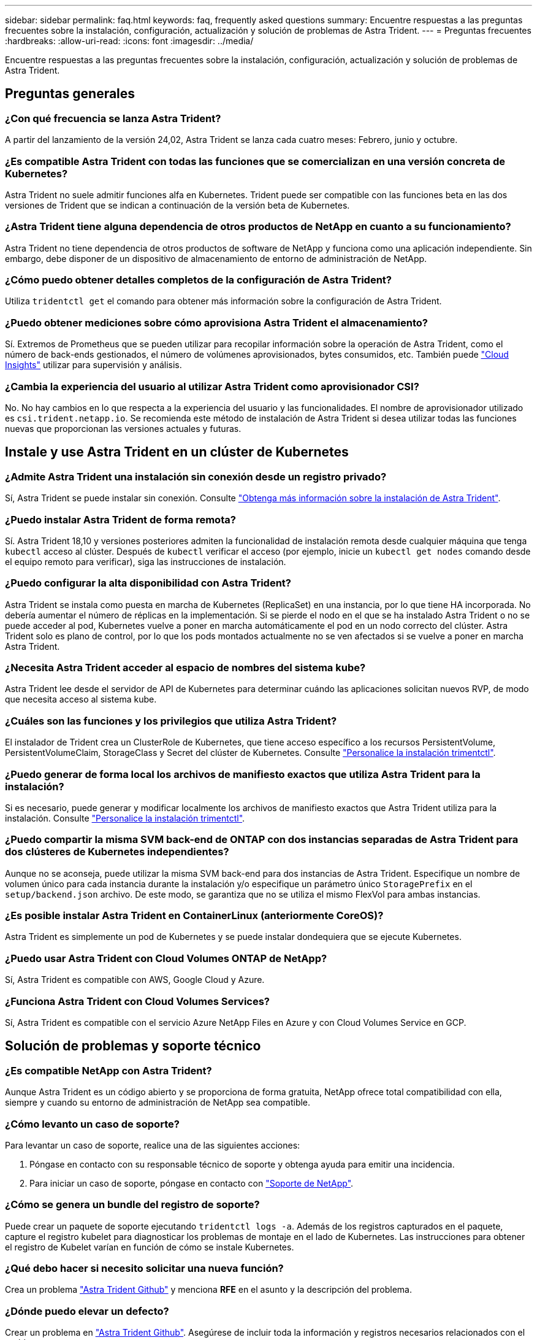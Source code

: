 ---
sidebar: sidebar 
permalink: faq.html 
keywords: faq, frequently asked questions 
summary: Encuentre respuestas a las preguntas frecuentes sobre la instalación, configuración, actualización y solución de problemas de Astra Trident. 
---
= Preguntas frecuentes
:hardbreaks:
:allow-uri-read: 
:icons: font
:imagesdir: ../media/


[role="lead"]
Encuentre respuestas a las preguntas frecuentes sobre la instalación, configuración, actualización y solución de problemas de Astra Trident.



== Preguntas generales



=== ¿Con qué frecuencia se lanza Astra Trident?

A partir del lanzamiento de la versión 24,02, Astra Trident se lanza cada cuatro meses: Febrero, junio y octubre.



=== ¿Es compatible Astra Trident con todas las funciones que se comercializan en una versión concreta de Kubernetes?

Astra Trident no suele admitir funciones alfa en Kubernetes. Trident puede ser compatible con las funciones beta en las dos versiones de Trident que se indican a continuación de la versión beta de Kubernetes.



=== ¿Astra Trident tiene alguna dependencia de otros productos de NetApp en cuanto a su funcionamiento?

Astra Trident no tiene dependencia de otros productos de software de NetApp y funciona como una aplicación independiente. Sin embargo, debe disponer de un dispositivo de almacenamiento de entorno de administración de NetApp.



=== ¿Cómo puedo obtener detalles completos de la configuración de Astra Trident?

Utiliza `tridentctl get` el comando para obtener más información sobre la configuración de Astra Trident.



=== ¿Puedo obtener mediciones sobre cómo aprovisiona Astra Trident el almacenamiento?

Sí. Extremos de Prometheus que se pueden utilizar para recopilar información sobre la operación de Astra Trident, como el número de back-ends gestionados, el número de volúmenes aprovisionados, bytes consumidos, etc. También puede link:https://docs.netapp.com/us-en/cloudinsights/["Cloud Insights"^] utilizar para supervisión y análisis.



=== ¿Cambia la experiencia del usuario al utilizar Astra Trident como aprovisionador CSI?

No. No hay cambios en lo que respecta a la experiencia del usuario y las funcionalidades. El nombre de aprovisionador utilizado es `csi.trident.netapp.io`. Se recomienda este método de instalación de Astra Trident si desea utilizar todas las funciones nuevas que proporcionan las versiones actuales y futuras.



== Instale y use Astra Trident en un clúster de Kubernetes



=== ¿Admite Astra Trident una instalación sin conexión desde un registro privado?

Sí, Astra Trident se puede instalar sin conexión. Consulte link:../trident-get-started/kubernetes-deploy.html["Obtenga más información sobre la instalación de Astra Trident"^].



=== ¿Puedo instalar Astra Trident de forma remota?

Sí. Astra Trident 18,10 y versiones posteriores admiten la funcionalidad de instalación remota desde cualquier máquina que tenga `kubectl` acceso al clúster. Después de `kubectl` verificar el acceso (por ejemplo, inicie un `kubectl get nodes` comando desde el equipo remoto para verificar), siga las instrucciones de instalación.



=== ¿Puedo configurar la alta disponibilidad con Astra Trident?

Astra Trident se instala como puesta en marcha de Kubernetes (ReplicaSet) en una instancia, por lo que tiene HA incorporada. No debería aumentar el número de réplicas en la implementación. Si se pierde el nodo en el que se ha instalado Astra Trident o no se puede acceder al pod, Kubernetes vuelve a poner en marcha automáticamente el pod en un nodo correcto del clúster. Astra Trident solo es plano de control, por lo que los pods montados actualmente no se ven afectados si se vuelve a poner en marcha Astra Trident.



=== ¿Necesita Astra Trident acceder al espacio de nombres del sistema kube?

Astra Trident lee desde el servidor de API de Kubernetes para determinar cuándo las aplicaciones solicitan nuevos RVP, de modo que necesita acceso al sistema kube.



=== ¿Cuáles son las funciones y los privilegios que utiliza Astra Trident?

El instalador de Trident crea un ClusterRole de Kubernetes, que tiene acceso específico a los recursos PersistentVolume, PersistentVolumeClaim, StorageClass y Secret del clúster de Kubernetes. Consulte link:../trident-get-started/kubernetes-customize-deploy-tridentctl.html["Personalice la instalación trimentctl"^].



=== ¿Puedo generar de forma local los archivos de manifiesto exactos que utiliza Astra Trident para la instalación?

Si es necesario, puede generar y modificar localmente los archivos de manifiesto exactos que Astra Trident utiliza para la instalación. Consulte link:trident-get-started/kubernetes-customize-deploy-tridentctl.html["Personalice la instalación trimentctl"^].



=== ¿Puedo compartir la misma SVM back-end de ONTAP con dos instancias separadas de Astra Trident para dos clústeres de Kubernetes independientes?

Aunque no se aconseja, puede utilizar la misma SVM back-end para dos instancias de Astra Trident. Especifique un nombre de volumen único para cada instancia durante la instalación y/o especifique un parámetro único `StoragePrefix` en el `setup/backend.json` archivo. De este modo, se garantiza que no se utiliza el mismo FlexVol para ambas instancias.



=== ¿Es posible instalar Astra Trident en ContainerLinux (anteriormente CoreOS)?

Astra Trident es simplemente un pod de Kubernetes y se puede instalar dondequiera que se ejecute Kubernetes.



=== ¿Puedo usar Astra Trident con Cloud Volumes ONTAP de NetApp?

Sí, Astra Trident es compatible con AWS, Google Cloud y Azure.



=== ¿Funciona Astra Trident con Cloud Volumes Services?

Sí, Astra Trident es compatible con el servicio Azure NetApp Files en Azure y con Cloud Volumes Service en GCP.



== Solución de problemas y soporte técnico



=== ¿Es compatible NetApp con Astra Trident?

Aunque Astra Trident es un código abierto y se proporciona de forma gratuita, NetApp ofrece total compatibilidad con ella, siempre y cuando su entorno de administración de NetApp sea compatible.



=== ¿Cómo levanto un caso de soporte?

Para levantar un caso de soporte, realice una de las siguientes acciones:

. Póngase en contacto con su responsable técnico de soporte y obtenga ayuda para emitir una incidencia.
. Para iniciar un caso de soporte, póngase en contacto con https://www.netapp.com/company/contact-us/support/["Soporte de NetApp"^].




=== ¿Cómo se genera un bundle del registro de soporte?

Puede crear un paquete de soporte ejecutando `tridentctl logs -a`. Además de los registros capturados en el paquete, capture el registro kubelet para diagnosticar los problemas de montaje en el lado de Kubernetes. Las instrucciones para obtener el registro de Kubelet varían en función de cómo se instale Kubernetes.



=== ¿Qué debo hacer si necesito solicitar una nueva función?

Crea un problema https://github.com/NetApp/trident["Astra Trident Github"^] y menciona *RFE* en el asunto y la descripción del problema.



=== ¿Dónde puedo elevar un defecto?

Crear un problema en https://github.com/NetApp/trident["Astra Trident Github"^]. Asegúrese de incluir toda la información y registros necesarios relacionados con el problema.



=== ¿Qué sucede si tengo una pregunta rápida sobre Astra Trident sobre la que necesito aclaraciones? ¿Hay una comunidad o un foro?

Si tienes alguna pregunta, problema o solicitud, ponte en contacto con nosotros a través de Astra link:https://discord.gg/NetApp["Canal de discordia"^] o GitHub.



=== La contraseña de mi sistema de almacenamiento ha cambiado y Astra Trident ya no funciona. ¿Cómo me recupero?

Actualice la contraseña del backend con `tridentctl update backend myBackend -f </path/to_new_backend.json> -n trident`. Reemplace `myBackend` en el ejemplo con su nombre de backend y ``/path/to_new_backend.json` con la ruta al archivo correcto `backend.json`.



=== Astra Trident no encuentra mi nodo Kubernetes. ¿Cómo se soluciona esto?

Hay dos supuestos posibles por los que Astra Trident no puede encontrar un nodo de Kubernetes. Puede deberse a un problema de red en Kubernetes o a un problema con el DNS. El conjunto de nodos de Trident que se ejecuta en cada nodo de Kubernetes debe poder comunicarse con la controladora Trident para registrar el nodo en Trident. Si se produjeron cambios en la red después de instalar Astra Trident, solo se produce este problema con los nodos de Kubernetes nuevos que se añaden al clúster.



=== Si el pod de Trident se destruye, ¿perderé los datos?

No se perderán los datos si el pod de Trident se destruye. Los metadatos de Trident se almacenan en objetos CRD. Todos los VP aprovisionados por Trident funcionarán normalmente.



== Actualice Astra Trident



=== ¿Puedo actualizar directamente desde una versión anterior a una versión nueva (omitiendo algunas versiones)?

NetApp admite la actualización de Astra Trident de una versión principal a la siguiente inmediata mayor. Puede actualizar de la versión 18.xx a la 19.xx, 19.xx a la 20.xx, etc. Debe realizar pruebas de actualización en un laboratorio antes de la implementación de producción.



=== ¿Es posible degradar Trident a una versión anterior?

Si necesita una corrección de los errores observados después de una actualización, problemas de dependencia o una actualización incorrecta o incompleta, debe link:trident-managing-k8s/uninstall-trident.html["Desinstale Astra Trident"]volver a instalar la versión anterior siguiendo las instrucciones específicas para esa versión. Esta es la única forma recomendada de cambiar a una versión anterior.



== Gestione back-ends y volúmenes



=== ¿Debo definir tanto las LIF de gestión como las LIF de datos en un archivo de definición del back-end de ONTAP?

El LIF de gestión es obligatorio. Data LIF varía:

* SAN de ONTAP: No se especifica para iSCSI. Astra Trident utiliza link:https://docs.netapp.com/us-en/ontap/san-admin/selective-lun-map-concept.html["Asignación de LUN selectiva de ONTAP"^] para descubrir las LIF iSCI necesarias para establecer una sesión multivía. Se genera una advertencia si `dataLIF` se define explícitamente. Consulte link:trident-use/ontap-san-examples.html["Opciones y ejemplos de configuración SAN de ONTAP"] para obtener más información.
* ONTAP nas: Recomendamos especificar `dataLIF`. En caso de no proporcionar esta información, Astra Trident busca las LIF de datos desde la SVM. Puede especificar un nombre de dominio completo (FQDN) para las operaciones de montaje de NFS, lo que permite crear un DNS round-robin para lograr el equilibrio de carga entre varios LIF de datos. Consulte link:trident-use/ontap-nas-examples.html["Opciones y ejemplos de configuración NAS de ONTAP"]para obtener más información




=== ¿Puede Astra Trident configurar CHAP para los back-ends de ONTAP?

Sí. Astra Trident es compatible con CHAP bidireccional para back-ends de ONTAP. Esto requiere configuración `useCHAP=true` en la configuración de backend.



=== ¿Cómo puedo gestionar las políticas de exportación con Astra Trident?

Astra Trident puede crear y gestionar dinámicamente políticas de exportación a partir de la versión 20.04. Esto permite al administrador de almacenamiento proporcionar uno o varios bloques CIDR en la configuración back-end y hacer que Trident añada IP de nodo dentro de estos rangos a una política de exportación que cree. De esta forma, Astra Trident gestiona automáticamente la adición y eliminación de reglas para nodos con IP en los CIDR dados.



=== ¿Las direcciones IPv6 se pueden utilizar para los LIF de gestión y datos?

Astra Trident admite la definición de direcciones IPv6 para:

* `managementLIF` Y `dataLIF` para los back-ends NAS de ONTAP.
* `managementLIF` Para back-ends de SAN de ONTAP. No se puede especificar `dataLIF` en un back-end de SAN de ONTAP.


Astra Trident debe instalarse con el flag `--use-ipv6` (para `tridentctl` la instalación), `IPv6` (para el operador Trident) o `tridentTPv6` (para la instalación Helm) para que funcione en IPv6.



=== ¿Se puede actualizar la LIF de gestión en el back-end?

Sí, es posible actualizar la LIF de gestión de back-end con `tridentctl update backend` el comando.



=== ¿Es posible actualizar la LIF de datos en el back-end?

Solo puede actualizar la LIF de datos en `ontap-nas` y `ontap-nas-economy`.



=== ¿Puedo crear varios back-ends en Astra Trident para Kubernetes?

Astra Trident puede admitir muchos back-ends simultáneamente, ya sea con el mismo controlador o con distintos controladores.



=== ¿Cómo almacena Astra Trident las credenciales de back-end?

Astra Trident almacena las credenciales de back-end como secretos de Kubernetes.



=== ¿Cómo selecciona Astra Trident un back-end específico?

Si los atributos de backend no se pueden utilizar para seleccionar automáticamente los pools correctos para una clase, los `storagePools` parámetros y `additionalStoragePools` se utilizan para seleccionar un juego específico de pools.



=== ¿Cómo puedo asegurarme de que Astra Trident no se provisione desde un back-end específico?

 `excludeStoragePools`El parámetro se utiliza para filtrar el conjunto de pools que Astra Trident utilizará para el aprovisionamiento y quitará los pools que coincidan.



=== Si hay varios back-ends del mismo tipo, ¿cómo selecciona Astra Trident qué back-end utilizar?

Si hay varios back-ends configurados del mismo tipo, Astra Trident selecciona el back-end adecuado según los parámetros presentes en `StorageClass` y `PersistentVolumeClaim`. Por ejemplo, si hay varios back-ends de controlador ONTAP-nas, Astra Trident intenta hacer coincidir los parámetros en `StorageClass` y `PersistentVolumeClaim` combinado y hacer coincidir un backend que pueda entregar los requisitos enumerados en `StorageClass` y `PersistentVolumeClaim`. Si hay varios back-ends que coincidan con la solicitud, Astra Trident selecciona de uno de ellos al azar.



=== ¿Admite Astra Trident CHAP bidireccional con Element/SolidFire?

Sí.



=== ¿Cómo pone en marcha Astra Trident Qtrees en un volumen de ONTAP? ¿Cuántos qtrees pueden ponerse en marcha en un único volumen?

 `ontap-nas-economy`El controlador crea hasta 200 Qtrees en el mismo FlexVol (configurable entre 50 y 300), 100.000 Qtrees por nodo del clúster y 2,4m por clúster. Cuando introduce un nuevo `PersistentVolumeClaim` que recibe servicio del controlador de economía, el conductor busca ver si ya existe un FlexVol que pueda dar servicio al nuevo qtree. Si no existe la FlexVol que pueda dar servicio al qtree, se crea una nueva FlexVol.



=== ¿Cómo puedo establecer los permisos de Unix para los volúmenes aprovisionados en NAS de ONTAP?

Puede establecer permisos Unix en el volumen aprovisionado por Astra Trident mediante la configuración de un parámetro en el archivo de definición del back-end.



=== ¿Cómo puedo configurar un conjunto explícito de opciones de montaje NFS de ONTAP al aprovisionar un volumen?

De forma predeterminada, Astra Trident no establece las opciones de montaje en ningún valor con Kubernetes. Para especificar las opciones de montaje en la clase de almacenamiento de Kubernetes, siga el ejemplo proporcionado link:https://github.com/NetApp/trident/blob/master/trident-installer/sample-input/storage-class-samples/storage-class-ontapnas-k8s1.8-mountoptions.yaml["aquí"^].



=== ¿Cómo se configuran los volúmenes aprovisionados en una política de exportación específica?

Para permitir que los hosts adecuados accedan a un volumen, utilice el `exportPolicy` parámetro configurado en el archivo de definición de backend.



=== ¿Cómo se configura el cifrado de volúmenes mediante Astra Trident con ONTAP?

Puede establecer el cifrado en el volumen aprovisionado por Trident mediante el parámetro Encryption del archivo de definición del back-end. Para obtener más información, consulte: link:trident-reco/security-reco.html#use-astra-trident-with-nve-and-nae["Cómo funciona Astra Trident con NVE y NAE"]



=== ¿Cuál es la mejor forma de implementar la calidad de servicio para ONTAP a través de Astra Trident?

Utilice `StorageClasses` para implementar la calidad de servicio para ONTAP.



=== ¿Cómo se especifica thin provisioning o thick provisioning a través de Astra Trident?

Los controladores ONTAP admiten thin provisioning o thick. Los controladores ONTAP, de manera predeterminada, son thin provisioning. Si se desea un provisionamiento grueso, debe configurar el archivo de definición de backend o el `StorageClass`. Si ambos están configurados, `StorageClass` tiene prioridad. Configure lo siguiente para ONTAP:

. Activado `StorageClass`, defina el `provisioningType` atributo como grueso.
. En el archivo de definición de back-end, habilite los volúmenes gruesos configurando `backend spaceReserve parameter` como volumen.




=== ¿Cómo se asegura de que los volúmenes que se están utilizando no se eliminen incluso si se elimina accidentalmente la RVP?

La protección contra RVP se habilita automáticamente en Kubernetes a partir de la versión 1.10.



=== ¿Puedo aumentar las RVP de NFS creadas por Astra Trident?

Sí. Puede ampliar una RVP creada por Astra Trident. Tenga en cuenta que el crecimiento automático del volumen es una función de ONTAP que no se aplica a Trident.



=== ¿Puedo importar un volumen mientras está en SnapMirror Data Protection (DP) o en modo sin conexión?

Se produce un error en la importación del volumen si el volumen externo está en modo DP o sin conexión. Recibe el siguiente mensaje de error:

[listing]
----
Error: could not import volume: volume import failed to get size of volume: volume <name> was not found (400 Bad Request) command terminated with exit code 1.
Make sure to remove the DP mode or put the volume online before importing the volume.
----


=== ¿Cómo se traduce la cuota de recursos en un clúster de NetApp?

La cuota de recursos de almacenamiento de Kubernetes debe funcionar siempre que el almacenamiento de NetApp tenga capacidad. Cuando el almacenamiento de NetApp no puede respetar la configuración de cuota de Kubernetes por falta de capacidad, Astra Trident intenta aprovisionar, pero con errores.



=== ¿Puedo crear copias Snapshot de volumen con Astra Trident?

Sí. Astra Trident admite la creación de snapshots de volúmenes bajo demanda y volúmenes persistentes a partir de snapshots. Para crear VP a partir de instantáneas, asegúrese de que `VolumeSnapshotDataSource` se ha activado la puerta de función.



=== ¿Cuáles son los controladores compatibles con las instantáneas de volumen de Astra Trident?

A partir de hoy, la asistencia de instantáneas bajo demanda está disponible para nuestro `ontap-nas`, , `ontap-nas-flexgroup`, , , `ontap-san` `ontap-san-economy` , `solidfire-san` `gcp-cvs`, y `azure-netapp-files` controladores de backend.



=== ¿Cómo puedo realizar un backup con Snapshot de un volumen aprovisionado por Astra Trident con ONTAP?

Está disponible en `ontap-nas` `ontap-san` los controladores , y. `ontap-nas-flexgroup` También puede especificar un `snapshotPolicy` para `ontap-san-economy` el controlador en el nivel de FlexVol.

También está disponible en `ontap-nas-economy` los controladores, pero en la granularidad de FlexVol, no en la de qtree. Para habilitar la capacidad de los volúmenes Snapshot aprovisionados por Astra Trident, se debe establecer la opción del parámetro backend `snapshotPolicy` con la política Snapshot que se desee tal y como se define en el back-end de ONTAP. Astra Trident no conoce las instantáneas que tome la controladora de almacenamiento.



=== ¿Puedo configurar un porcentaje de reserva de Snapshot para un volumen aprovisionado a través de Astra Trident?

Sí, también puedes reservar un porcentaje específico de espacio en disco para almacenar las copias snapshot mediante Astra Trident estableciendo `snapshotReserve` el atributo en el archivo de definición de back-end. Si ha configurado `snapshotPolicy` y `snapshotReserve` en el archivo de definición de backend, el porcentaje de reserva de instantánea se establece de acuerdo con el `snapshotReserve` porcentaje mencionado en el archivo backend. Si no se menciona el `snapshotReserve` número de porcentaje, ONTAP toma por defecto el porcentaje de reserva de instantáneas como 5. Si la `snapshotPolicy` opción se define en none, el porcentaje de reserva de instantáneas se establece en 0.



=== ¿Puedo acceder directamente al directorio de snapshot del volumen y copiar los archivos?

Sí, puede acceder al directorio snapshot en el volumen aprovisionado por Trident mediante la configuración del `snapshotDir` parámetro en el archivo de definición de backend.



=== ¿Puedo configurar SnapMirror para volúmenes a través de Astra Trident?

Actualmente, SnapMirror debe configurarse externamente mediante la CLI de ONTAP o System Manager de OnCommand.



=== ¿Cómo se restauran los volúmenes persistentes en una snapshot de ONTAP específica?

Para restaurar un volumen a una copia de Snapshot de ONTAP, realice los siguientes pasos:

. Desactive el pod de la aplicación que utiliza el volumen persistente.
. Revertir a la snapshot necesaria mediante la interfaz de línea de comandos de ONTAP o System Manager de OnCommand.
. Reinicie el pod de la aplicación.




=== ¿Trident puede aprovisionar volúmenes en SVM que tengan configurado un reflejo de carga compartida?

Se pueden crear reflejos de uso compartido de carga para volúmenes raíz de los SVM que sirven datos mediante NFS. ONTAP actualiza automáticamente los reflejos de uso compartido de carga para los volúmenes creados por Trident. Esto puede provocar retrasos en el montaje de volúmenes. Cuando se crean varios volúmenes mediante Trident, el aprovisionamiento de un volumen depende de que ONTAP actualice el reflejo de uso compartido de carga.



=== ¿Cómo puedo separar el uso de la clase de almacenamiento para cada cliente/cliente?

Kubernetes no permite las clases de almacenamiento en espacios de nombres. Sin embargo, puede utilizar Kubernetes para limitar el uso de una clase de almacenamiento específica por espacio de nombres mediante las cuotas de recursos de almacenamiento, que se encuentran por espacio de nombres. Para denegar el acceso a un espacio de nombres específico a un almacenamiento específico, establezca la cuota de recursos en 0 para esa clase de almacenamiento.
